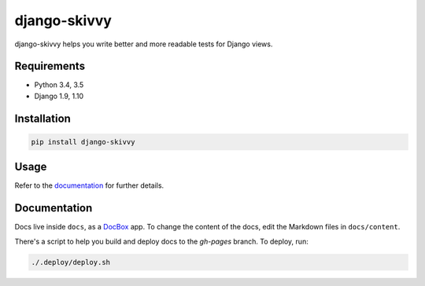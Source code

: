 django-skivvy
-------------

django-skivvy helps you write better and more readable tests for Django views.

.. image:: https://travis-ci.org/Cadasta/django-skivvy.svg?branch=master
    :target: https://travis-ci.org/Cadasta/django-skivvy

Requirements
~~~~~~~~~~~~
- Python 3.4, 3.5
- Django 1.9, 1.10


Installation
~~~~~~~~~~~~

.. code-block::

    pip install django-skivvy

Usage
~~~~~
Refer to the `documentation <https://cadasta.github.io/django-skivvy/#django-skivvy>`_ for further details.


Documentation
~~~~~~~~~~~~~

Docs live inside ``docs``, as a `DocBox <https://github.com/mapbox/docbox>`_ app. To change the content of the docs, edit the Markdown files in ``docs/content``.

There's a script to help you build and deploy docs to the `gh-pages` branch. To deploy, run:

.. code-block::

    ./.deploy/deploy.sh
